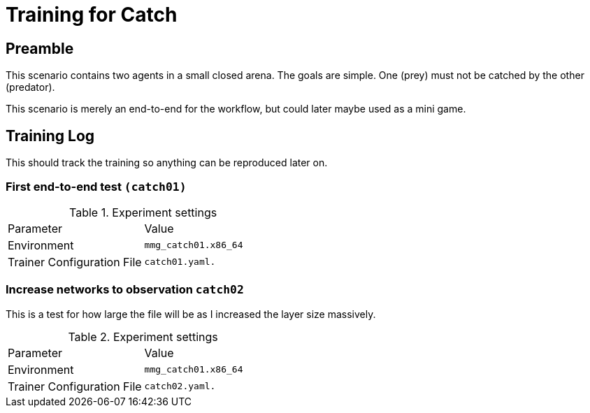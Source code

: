 = Training for Catch

== Preamble

This scenario contains two agents in a small closed arena.
The goals are simple.
One (prey) must not be catched by the other (predator).

This scenario is merely an end-to-end for the workflow, but could later maybe used as a mini game.

== Training Log

This should track the training so anything can be reproduced later on.

=== First end-to-end test `(catch01)`

.Experiment settings
|===
|Parameter |Value
|Environment
|`mmg_catch01.x86_64`

|Trainer Configuration File
|`catch01.yaml.`
|===

=== Increase networks to observation `catch02`

This is a test for how large the file will be as I increased the layer size massively.

.Experiment settings
|===
|Parameter |Value
|Environment
|`mmg_catch01.x86_64`

|Trainer Configuration File
|`catch02.yaml.`
|===

